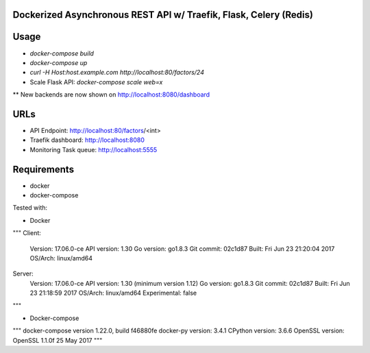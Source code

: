 Dockerized Asynchronous REST API w/ Traefik, Flask, Celery (Redis)
===================================================== 

Usage
====
* `docker-compose build`
* `docker-compose up`
* `curl -H Host:host.example.com http://localhost:80/factors/24`

* Scale Flask API: `docker-compose scale web=x`
** New backends are now shown on http://localhost:8080/dashboard

URLs
====
*	API Endpoint: http://localhost:80/factors/<int>
*	Traefik dashboard: http://localhost:8080
*       Monitoring Task queue: http://localhost:5555

Requirements
====
* docker
* docker-compose

Tested with:

* Docker

""" 
Client:
 Version:      17.06.0-ce
 API version:  1.30
 Go version:   go1.8.3
 Git commit:   02c1d87
 Built:        Fri Jun 23 21:20:04 2017
 OS/Arch:      linux/amd64

Server:
 Version:      17.06.0-ce
 API version:  1.30 (minimum version 1.12)
 Go version:   go1.8.3
 Git commit:   02c1d87
 Built:        Fri Jun 23 21:18:59 2017
 OS/Arch:      linux/amd64
 Experimental: false
"""

* Docker-compose

"""
docker-compose version 1.22.0, build f46880fe
docker-py version: 3.4.1
CPython version: 3.6.6
OpenSSL version: OpenSSL 1.1.0f  25 May 2017
"""
